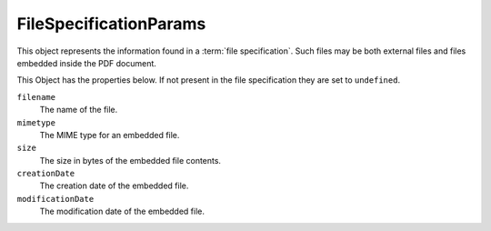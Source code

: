 .. default-domain:: js

.. highlight:: javascript

FileSpecificationParams
=======================

This object represents the information found in a :term:`file specification`.
Such files may be both external files and files embedded inside the PDF document.

This Object has the properties below. If not present in the file
specification they are set to ``undefined``.

``filename``
    The name of the file.

``mimetype``
    The MIME type for an embedded file.

``size``
    The size in bytes of the embedded file contents.

``creationDate``
    The creation date of the embedded file.

``modificationDate``
    The modification date of the embedded file.
